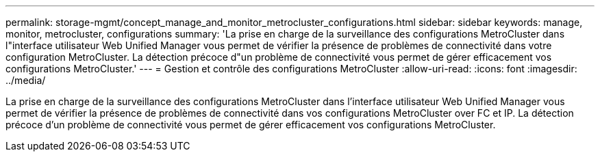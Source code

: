 ---
permalink: storage-mgmt/concept_manage_and_monitor_metrocluster_configurations.html 
sidebar: sidebar 
keywords: manage, monitor, metrocluster, configurations 
summary: 'La prise en charge de la surveillance des configurations MetroCluster dans l"interface utilisateur Web Unified Manager vous permet de vérifier la présence de problèmes de connectivité dans votre configuration MetroCluster. La détection précoce d"un problème de connectivité vous permet de gérer efficacement vos configurations MetroCluster.' 
---
= Gestion et contrôle des configurations MetroCluster
:allow-uri-read: 
:icons: font
:imagesdir: ../media/


[role="lead"]
La prise en charge de la surveillance des configurations MetroCluster dans l'interface utilisateur Web Unified Manager vous permet de vérifier la présence de problèmes de connectivité dans vos configurations MetroCluster over FC et IP. La détection précoce d'un problème de connectivité vous permet de gérer efficacement vos configurations MetroCluster.
